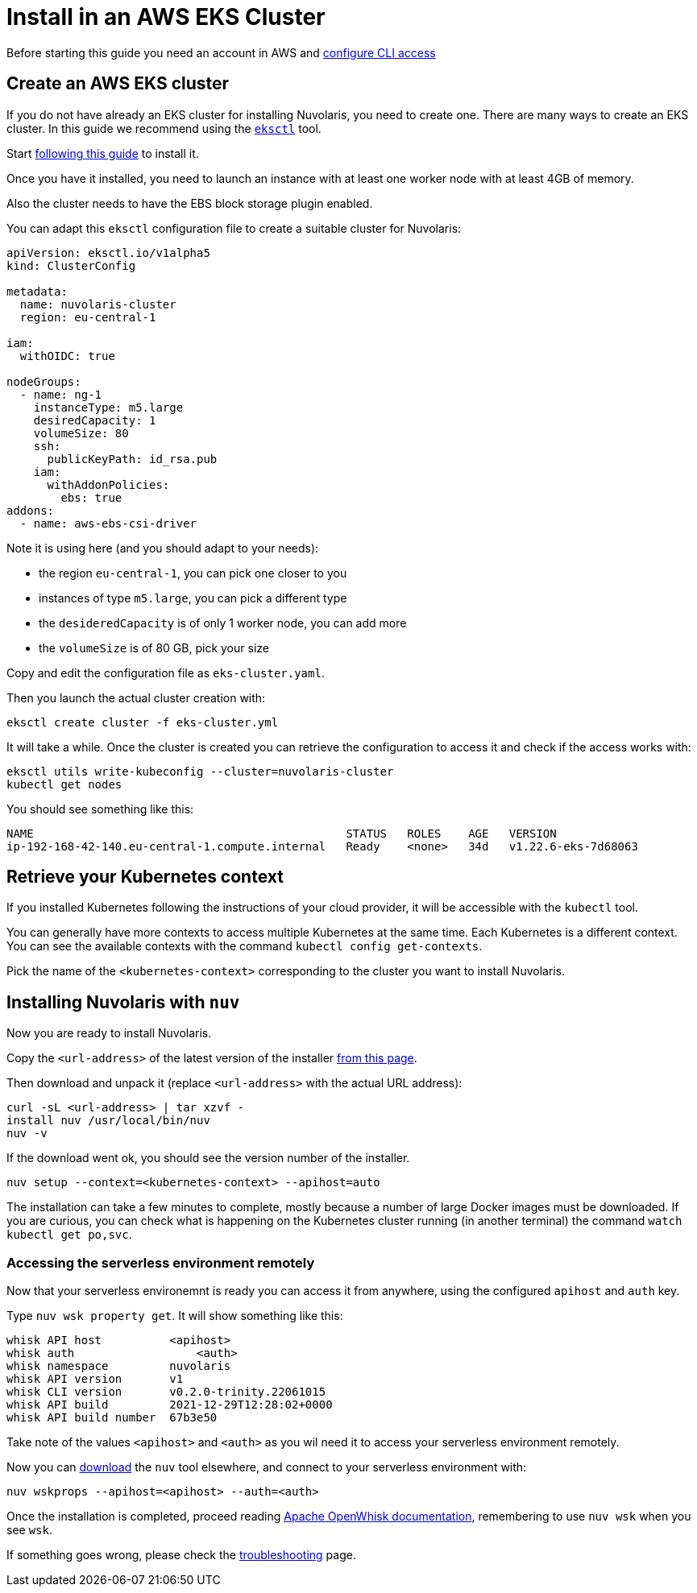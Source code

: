 = Install in an AWS EKS Cluster

Before starting this guide you need an account in AWS and https://docs.aws.amazon.com/cli/latest/userguide/cli-chap-configure.html[configure CLI access]

== Create an AWS EKS cluster

If you do not have already an EKS cluster for installing Nuvolaris, you need to create one. There are many ways to create an EKS cluster. In this guide we recommend using the link:httsp://eksctl.io[`eksctl`] tool.

Start https://docs.aws.amazon.com/eks/latest/userguide/eksctl.html[following this guide] to install it.

Once you have it installed, you need to launch an instance with at least one worker node with at least 4GB of memory.

Also the cluster needs to have the EBS block storage plugin enabled.

You can adapt this `eksctl` configuration file to create a suitable cluster for Nuvolaris:

----
apiVersion: eksctl.io/v1alpha5
kind: ClusterConfig

metadata:
  name: nuvolaris-cluster
  region: eu-central-1

iam:
  withOIDC: true

nodeGroups:
  - name: ng-1
    instanceType: m5.large
    desiredCapacity: 1
    volumeSize: 80
    ssh:
      publicKeyPath: id_rsa.pub
    iam:
      withAddonPolicies:
        ebs: true
addons:
  - name: aws-ebs-csi-driver
----

Note it is using here (and you should adapt to your needs):

* the region `eu-central-1`, you can pick one closer to you
* instances of type `m5.large`, you can pick a different type
* the `desideredCapacity` is of only 1 worker node, you can add more
* the `volumeSize` is of 80 GB, pick your size

Copy and edit the configuration file as `eks-cluster.yaml`.

Then you launch the actual cluster creation with:

----
eksctl create cluster -f eks-cluster.yml
----

It will take a while. Once the cluster is created you can retrieve the configuration to access it and check if the access works with:

----
eksctl utils write-kubeconfig --cluster=nuvolaris-cluster
kubectl get nodes
----

You should see something like this:

----
NAME                                              STATUS   ROLES    AGE   VERSION
ip-192-168-42-140.eu-central-1.compute.internal   Ready    <none>   34d   v1.22.6-eks-7d68063
----

== Retrieve your Kubernetes context

If you installed Kubernetes following the instructions of your cloud provider, it will be accessible with the `kubectl` tool.

You can generally have more contexts to access multiple Kubernetes at the same time. Each Kubernetes is a different context. You can see the available contexts with the command `kubectl config get-contexts`.

Pick the name of the `<kubernetes-context>` corresponding to the cluster you want to install Nuvolaris.

== Installing Nuvolaris with `nuv`

Now you are ready to install Nuvolaris.

Copy the `<url-address>` of the latest version of the installer https://github.com/nuvolaris/nuvolaris/releases[from this page].

Then download and unpack it (replace `<url-address>` with the actual URL address):

----
curl -sL <url-address> | tar xzvf -
install nuv /usr/local/bin/nuv
nuv -v
----

If the download went ok, you should see the version number of the installer.

----
nuv setup --context=<kubernetes-context> --apihost=auto
----

The installation can take a few minutes to complete, mostly because a number of large Docker images must be downloaded. If you are curious, you can check what is happening on the Kubernetes cluster running (in another terminal) the command `watch kubectl get po,svc`.

=== Accessing the serverless environment remotely

Now that your serverless environemnt is ready you can access it from anywhere, using the configured `apihost` and `auth` key.

Type `nuv wsk property get`. It will show something like this:

----
whisk API host		<apihost>
whisk auth		    <auth>
whisk namespace		nuvolaris
whisk API version	v1
whisk CLI version	v0.2.0-trinity.22061015
whisk API build		2021-12-29T12:28:02+0000
whisk API build number	67b3e50
----

Take note of the values `<apihost>` and `<auth>` as you wil need it to access your serverless environment remotely.

Now you can https://github.com/nuvolaris/nuvolaris/releases[download] the `nuv` tool elsewhere, and connect to your serverless environment with:

----
nuv wskprops --apihost=<apihost> --auth=<auth>
----

Once the installation is completed, proceed reading https://openwhisk.apache.org/documentation.html[Apache OpenWhisk documentation], remembering to use `nuv wsk` when you see `wsk`.

If something goes wrong, please check the xref:troubleshooting.adoc[troubleshooting] page.
